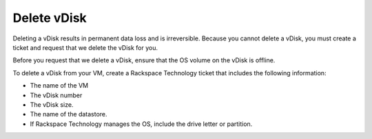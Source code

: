 .. _delete-vdisk:



============
Delete vDisk
============


Deleting a vDisk results in permanent data loss and is irreversible.
Because you cannot delete a vDisk, you must create a ticket and request
that we delete the vDisk for you.

Before you request that we delete a vDisk, ensure that the OS volume
on the vDisk is offline.

To delete a vDisk from your VM, create a Rackspace Technology ticket
that includes the following information:

* The name of the VM
* The vDisk number
* The vDisk size.
* The name of the datastore.
* If Rackspace Technology manages the OS, include the drive letter or partition.



